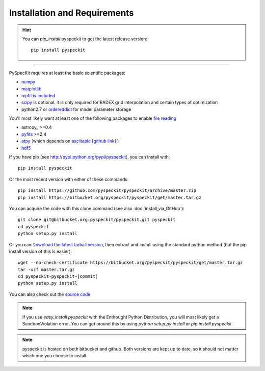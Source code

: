 Installation and Requirements
=============================

.. hint::
    You can *pip_install* pyspeckit to get the latest release version: ::


        pip install pyspeckit



-------

PySpecKit requires at least the basic scientific packages:

* `numpy <http://numpy.scipy.org/>`_
* `matplotlib <http://matplotlib.sourceforge.net>`_
* `mpfit is included <https://github.com/segasai/astrolibpy/tree/master/mpfit>`_
* `scipy <http://www.scipy.org/>`_ is optional. It is  only required for RADEX
  grid interpolation and certain types of optimization
* python2.7 or `ordereddict <http://pypi.python.org/pypi/ordereddict>`_ for model parameter storage

You'll most likely want at least one of the following packages
to enable `file reading <readers>`_

* astropy_ >=0.4
* `pyfits <http://www.stsci.edu/resources/software_hardware/pyfits/Download>`_ >=2.4
* `atpy <http://atpy.github.com/>`_ (which depends on `asciitable <http://cxc.harvard.edu/contrib/asciitable/>`_ [`github link <https://github.com/taldcroft/asciitable>`_] )
* `hdf5 <http://www.pytables.org/moin>`_

If you have pip (see http://pypi.python.org/pypi/pyspeckit), you can install with::

    pip install pyspeckit

Or the most recent version with either of these commands::

    pip install https://github.com/pyspeckit/pyspeckit/archive/master.zip
    pip install https://bitbucket.org/pyspeckit/pyspeckit/get/master.tar.gz

You can acquire the code with this clone command (see also :doc:`install_via_GitHub`)::

    git clone git@bitbucket.org:pyspeckit/pyspeckit.git pyspeckit
    cd pyspeckit
    python setup.py install

Or you can `Download the latest tarball version <https://bitbucket.org/pyspeckit/pyspeckit/get/master.tar.gz>`_, 
then extract and install using the standard python method (but the pip install version of this is easier)::

    wget --no-check-certificate https://bitbucket.org/pyspeckit/pyspeckit/get/master.tar.gz
    tar -xzf master.tar.gz
    cd pyspeckit-pyspeckit-[commit]
    python setup.py install


You can also check out the `source code <https://github.com/pyspeckit/pyspeckit>`_

.. note ::
    If you use `easy_install pyspeckit` with the Enthought Python Distribution, you will
    most likely get a SandboxViolation error.  You can get around this by using `python
    setup.py install` or `pip install pyspeckit`.

.. note ::
   pyspeckit is hosted on both bitbucket and github.  Both versions are kept up
   to date, so it should not matter which one you choose to install.
